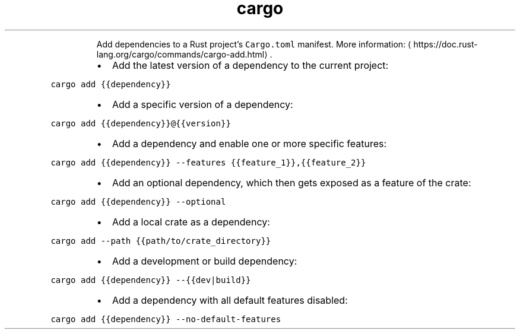 .TH cargo add
.PP
.RS
Add dependencies to a Rust project's \fB\fCCargo.toml\fR manifest.
More information: \[la]https://doc.rust-lang.org/cargo/commands/cargo-add.html\[ra]\&.
.RE
.RS
.IP \(bu 2
Add the latest version of a dependency to the current project:
.RE
.PP
\fB\fCcargo add {{dependency}}\fR
.RS
.IP \(bu 2
Add a specific version of a dependency:
.RE
.PP
\fB\fCcargo add {{dependency}}@{{version}}\fR
.RS
.IP \(bu 2
Add a dependency and enable one or more specific features:
.RE
.PP
\fB\fCcargo add {{dependency}} \-\-features {{feature_1}},{{feature_2}}\fR
.RS
.IP \(bu 2
Add an optional dependency, which then gets exposed as a feature of the crate:
.RE
.PP
\fB\fCcargo add {{dependency}} \-\-optional\fR
.RS
.IP \(bu 2
Add a local crate as a dependency:
.RE
.PP
\fB\fCcargo add \-\-path {{path/to/crate_directory}}\fR
.RS
.IP \(bu 2
Add a development or build dependency:
.RE
.PP
\fB\fCcargo add {{dependency}} \-\-{{dev|build}}\fR
.RS
.IP \(bu 2
Add a dependency with all default features disabled:
.RE
.PP
\fB\fCcargo add {{dependency}} \-\-no\-default\-features\fR
